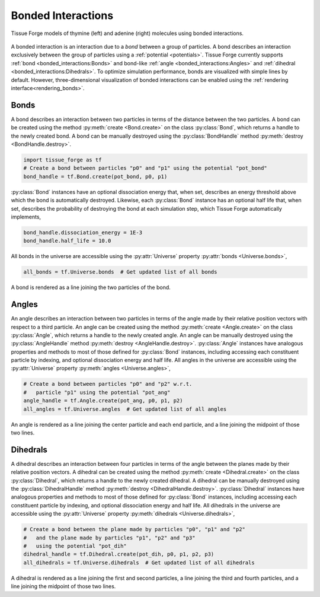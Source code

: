 .. _bonded_interactions:

.. py:currentmodule:: tissue_forge

Bonded Interactions
--------------------

.. figure:: nucleos_ta.png
    :width: 300px
    :alt: alternate text
    :align: center
    :figclass: align-center

    Tissue Forge models of thymine (left) and adenine (right) molecules
    using bonded interactions.

A bonded interaction is an interaction due to a *bond* between
a group of particles. A bond describes an interaction exclusively
between the group of particles using a :ref:`potential <potentials>`.
Tissue Forge currently supports :ref:`bond <bonded_interactions:Bonds>`
and bond-like :ref:`angle <bonded_interactions:Angles>` and
:ref:`dihedral <bonded_interactions:Dihedrals>`.
To optimize simulation performance, bonds are visualized with simple lines by default.
However, three-dimensional visualization of bonded interactions can be enabled using
the :ref:`rendering interface<rendering_bonds>`.

.. _bonds:

Bonds
^^^^^^

.. image:: bond.png
   :alt: Left floating image
   :class: with-shadow float-left
   :height: 78px

A bond describes an interaction between two particles in terms
of the distance between the two particles. A bond can be
created using the method :py:meth:`create <Bond.create>` on the class
:py:class:`Bond`, which returns a handle to the newly created bond.
A bond can be manually destroyed using the :py:class:`BondHandle`
method :py:meth:`destroy <BondHandle.destroy>`.

.. rst-class::  clear-both

.. code-block:: python

    import tissue_forge as tf
    # Create a bond between particles "p0" and "p1" using the potential "pot_bond"
    bond_handle = tf.Bond.create(pot_bond, p0, p1)

:py:class:`Bond` instances have an optional dissociation energy
that, when set, describes an energy threshold above which the
bond is automatically destroyed. Likewise, each :py:class:`Bond`
instance has an optional half life that, when set, describes
the probability of destroying the bond at each simulation step,
which Tissue Forge automatically implements,

.. code-block:: python

    bond_handle.dissociation_energy = 1E-3
    bond_handle.half_life = 10.0

All bonds in the universe are accessible using the :py:attr:`Universe`
property :py:attr:`bonds <Universe.bonds>`,

.. code-block:: python

    all_bonds = tf.Universe.bonds  # Get updated list of all bonds

A bond is rendered as a line joining the two particles of the bond.

.. _angles:

Angles
^^^^^^^

.. image:: angle.png
   :alt: Left floating image
   :class: with-shadow float-left
   :height: 125px

An angle describes an interaction between two particles in terms
of the angle made by their relative position vectors with respect
to a third particle. An angle can be created using the method
:py:meth:`create <Angle.create>` on the class :py:class:`Angle`,
which returns a handle to the newly created angle. An angle can be
manually destroyed using the :py:class:`AngleHandle` method
:py:meth:`destroy <AngleHandle.destroy>`. :py:class:`Angle` instances
have analogous properties and methods to most of those defined for :py:class:`Bond`
instances, including accessing each constituent particle
by indexing, and optional dissociation energy and half life.
All angles in the universe are accessible using the :py:attr:`Universe`
property :py:meth:`angles <Universe.angles>`,

.. rst-class::  clear-both

.. code-block:: python

    # Create a bond between particles "p0" and "p2" w.r.t.
    #   particle "p1" using the potential "pot_ang"
    angle_handle = tf.Angle.create(pot_ang, p0, p1, p2)
    all_angles = tf.Universe.angles  # Get updated list of all angles

An angle is rendered as a line joining the center particle and each end
particle, and a line joining the midpoint of those two lines.

.. _dihedrals:

Dihedrals
^^^^^^^^^^

.. image:: dihedral.png
   :alt: Left floating image
   :class: with-shadow float-left
   :height: 157px

A dihedral describes an interaction between four particles in terms
of the angle between the planes made by their relative position vectors.
A dihedral can be created using the method :py:meth:`create <Dihedral.create>`
on the class :py:class:`Dihedral`, which returns a handle
to the newly created dihedral. A dihedral can be manually destroyed using
the :py:class:`DihedralHandle` method :py:meth:`destroy <DihedralHandle.destroy>`.
:py:class:`Dihedral` instances have analogous properties and methods to most
of those defined for :py:class:`Bond` instances, including accessing each
constituent particle by indexing, and optional dissociation energy and half life.
All dihedrals in the universe are accessible using the :py:attr:`Universe`
property :py:meth:`dihedrals <Universe.dihedrals>`,

.. rst-class::  clear-both

.. code-block:: python

    # Create a bond between the plane made by particles "p0", "p1" and "p2"
    #   and the plane made by particles "p1", "p2" and "p3"
    #   using the potential "pot_dih"
    dihedral_handle = tf.Dihedral.create(pot_dih, p0, p1, p2, p3)
    all_dihedrals = tf.Universe.dihedrals  # Get updated list of all dihedrals

A dihedral is rendered as a line joining the first and second particles, a
line joining the third and fourth particles, and a line joining the midpoint
of those two lines.
